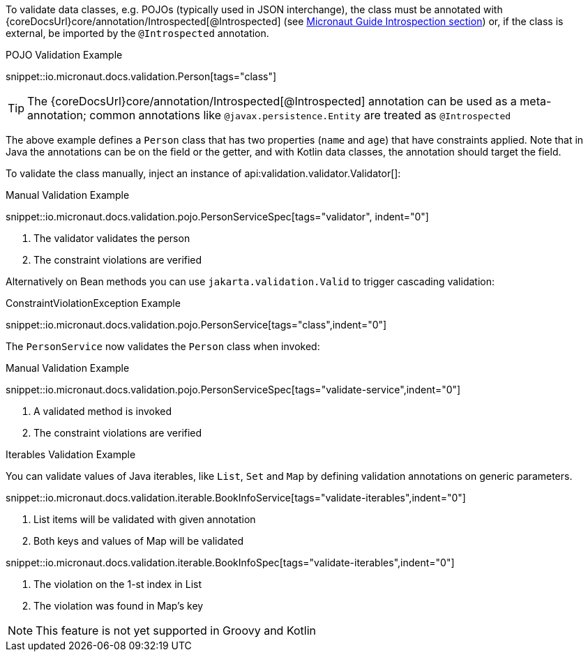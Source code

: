 To validate data classes, e.g. POJOs (typically used in JSON interchange), the class must be annotated with {coreDocsUrl}core/annotation/Introspected[@Introspected] (see link:https://docs.micronaut.io/latest/guide/#introspection[Micronaut Guide Introspection section]) or, if the class is external, be imported by the `@Introspected` annotation.

.POJO Validation Example
snippet::io.micronaut.docs.validation.Person[tags="class"]

TIP: The {coreDocsUrl}core/annotation/Introspected[@Introspected] annotation can be used as a meta-annotation; common annotations like `@javax.persistence.Entity` are treated as `@Introspected`

The above example defines a `Person` class that has two properties (`name` and `age`) that have constraints applied. Note that in Java the annotations can be on the field or the getter, and with Kotlin data classes, the annotation should target the field.

To validate the class manually, inject an instance of api:validation.validator.Validator[]:

.Manual Validation Example

snippet::io.micronaut.docs.validation.pojo.PersonServiceSpec[tags="validator", indent="0"]

<1> The validator validates the person
<2> The constraint violations are verified

Alternatively on Bean methods you can use `jakarta.validation.Valid` to trigger cascading validation:

.ConstraintViolationException Example
snippet::io.micronaut.docs.validation.pojo.PersonService[tags="class",indent="0"]

The `PersonService` now validates the `Person` class when invoked:

.Manual Validation Example

snippet::io.micronaut.docs.validation.pojo.PersonServiceSpec[tags="validate-service",indent="0"]

<1> A validated method is invoked
<2> The constraint violations are verified

.Iterables Validation Example

You can validate values of Java iterables, like `List`, `Set` and `Map` by defining validation annotations on generic parameters.

snippet::io.micronaut.docs.validation.iterable.BookInfoService[tags="validate-iterables",indent="0"]

<1> List items will be validated with given annotation
<2> Both keys and values of Map will be validated

snippet::io.micronaut.docs.validation.iterable.BookInfoSpec[tags="validate-iterables",indent="0"]

<1> The violation on the 1-st index in List
<2> The violation was found in Map's key

NOTE: This feature is not yet supported in Groovy and Kotlin
